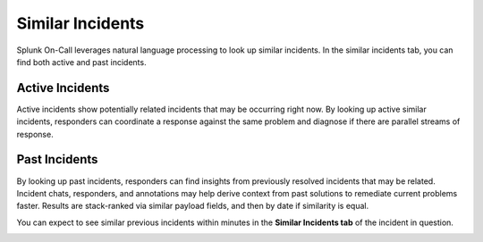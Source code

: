 **Similar Incidents**
---------------------

Splunk On-Call leverages natural language processing to look up similar
incidents. In the similar incidents tab, you can find both active and
past incidents.

**Active Incidents**
~~~~~~~~~~~~~~~~~~~~

Active incidents show potentially related incidents that may be
occurring right now. By looking up active similar incidents, responders
can coordinate a response against the same problem and diagnose if there
are parallel streams of response. 

**Past Incidents**
~~~~~~~~~~~~~~~~~~

By looking up past incidents, responders can find insights from
previously resolved incidents that may be related. Incident chats,
responders, and annotations may help derive context from past solutions
to remediate current problems faster. Results are stack-ranked via
similar payload fields, and then by date if similarity is equal.

You can expect to see similar previous incidents within minutes in the
**Similar Incidents tab** of the incident in question.

.. image:: images/similarIncidentEx.png
